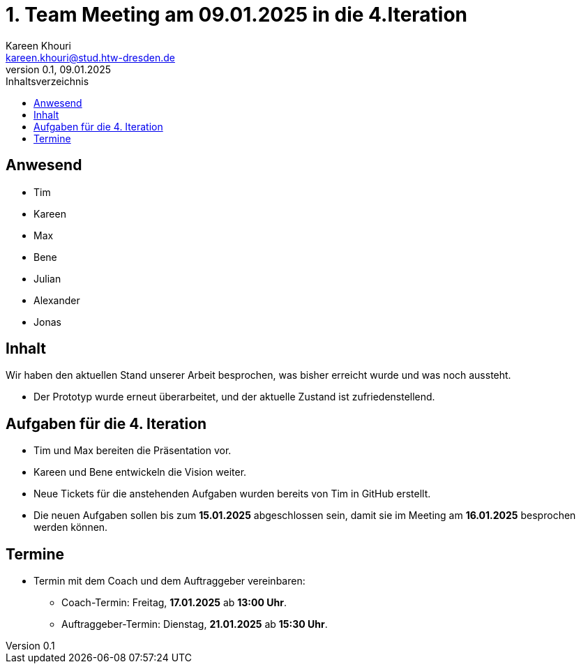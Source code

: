 = 1. Team Meeting am 09.01.2025 in die 4.Iteration
Kareen Khouri <kareen.khouri@stud.htw-dresden.de>
0.1, 09.01.2025
:toc:
:toc-title: Inhaltsverzeichnis

== Anwesend
* Tim
* Kareen
* Max
* Bene
* Julian
* Alexander
* Jonas

== Inhalt

Wir haben den aktuellen Stand unserer Arbeit besprochen, was bisher erreicht wurde und was noch aussteht.

* Der Prototyp wurde erneut überarbeitet, und der aktuelle Zustand ist zufriedenstellend.

== Aufgaben für die 4. Iteration

* Tim und Max bereiten die Präsentation vor.
* Kareen und Bene entwickeln die Vision weiter.
* Neue Tickets für die anstehenden Aufgaben wurden bereits von Tim in GitHub erstellt.
* Die neuen Aufgaben sollen bis zum **15.01.2025** abgeschlossen sein, damit sie im Meeting am **16.01.2025** besprochen werden können.

== Termine

* Termin mit dem Coach und dem Auftraggeber vereinbaren:
  ** Coach-Termin: Freitag, **17.01.2025** ab **13:00 Uhr**.
  ** Auftraggeber-Termin: Dienstag, **21.01.2025** ab **15:30 Uhr**.


